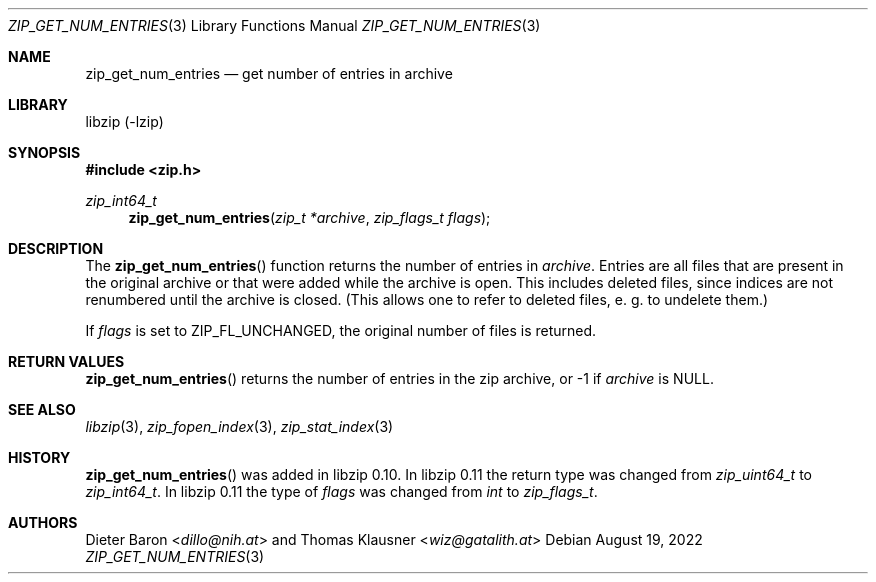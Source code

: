 .\" zip_get_num_entries.mdoc -- get number of files in archive
.\" Copyright (C) 2011-2017 Dieter Baron and Thomas Klausner
.\"
.\" This file is part of libzip, a library to manipulate ZIP archives.
.\" The authors can be contacted at <info@libzip.org>
.\"
.\" Redistribution and use in source and binary forms, with or without
.\" modification, are permitted provided that the following conditions
.\" are met:
.\" 1. Redistributions of source code must retain the above copyright
.\"    notice, this list of conditions and the following disclaimer.
.\" 2. Redistributions in binary form must reproduce the above copyright
.\"    notice, this list of conditions and the following disclaimer in
.\"    the documentation and/or other materials provided with the
.\"    distribution.
.\" 3. The names of the authors may not be used to endorse or promote
.\"    products derived from this software without specific prior
.\"    written permission.
.\"
.\" THIS SOFTWARE IS PROVIDED BY THE AUTHORS ``AS IS'' AND ANY EXPRESS
.\" OR IMPLIED WARRANTIES, INCLUDING, BUT NOT LIMITED TO, THE IMPLIED
.\" WARRANTIES OF MERCHANTABILITY AND FITNESS FOR A PARTICULAR PURPOSE
.\" ARE DISCLAIMED.  IN NO EVENT SHALL THE AUTHORS BE LIABLE FOR ANY
.\" DIRECT, INDIRECT, INCIDENTAL, SPECIAL, EXEMPLARY, OR CONSEQUENTIAL
.\" DAMAGES (INCLUDING, BUT NOT LIMITED TO, PROCUREMENT OF SUBSTITUTE
.\" GOODS OR SERVICES; LOSS OF USE, DATA, OR PROFITS; OR BUSINESS
.\" INTERRUPTION) HOWEVER CAUSED AND ON ANY THEORY OF LIABILITY, WHETHER
.\" IN CONTRACT, STRICT LIABILITY, OR TORT (INCLUDING NEGLIGENCE OR
.\" OTHERWISE) ARISING IN ANY WAY OUT OF THE USE OF THIS SOFTWARE, EVEN
.\" IF ADVISED OF THE POSSIBILITY OF SUCH DAMAGE.
.\"
.Dd August 19, 2022
.Dt ZIP_GET_NUM_ENTRIES 3
.Os
.Sh NAME
.Nm zip_get_num_entries
.Nd get number of entries in archive
.Sh LIBRARY
libzip (-lzip)
.Sh SYNOPSIS
.In zip.h
.Ft zip_int64_t
.Fn zip_get_num_entries "zip_t *archive" "zip_flags_t flags"
.Sh DESCRIPTION
The
.Fn zip_get_num_entries
function returns the number of entries in
.Ar archive .
Entries are all files that are present in the original archive or that
were added while the archive is open.
This includes deleted files, since
indices are not renumbered until the archive is closed.
(This allows one to refer to deleted files, e. g. to undelete them.)
.Pp
If
.Ar flags
is set to
.Dv ZIP_FL_UNCHANGED ,
the original number of files is returned.
.Sh RETURN VALUES
.Fn zip_get_num_entries
returns the number of entries in the zip archive,
or \-1 if
.Ar archive
is
.Dv NULL .
.Sh SEE ALSO
.Xr libzip 3 ,
.Xr zip_fopen_index 3 ,
.Xr zip_stat_index 3
.Sh HISTORY
.Fn zip_get_num_entries
was added in libzip 0.10.
In libzip 0.11 the return type was changed from
.Vt zip_uint64_t
to
.Vt zip_int64_t .
In libzip 0.11 the type of
.Ar flags
was changed from
.Vt int
to
.Vt zip_flags_t .
.Sh AUTHORS
.An -nosplit
.An Dieter Baron Aq Mt dillo@nih.at
and
.An Thomas Klausner Aq Mt wiz@gatalith.at
